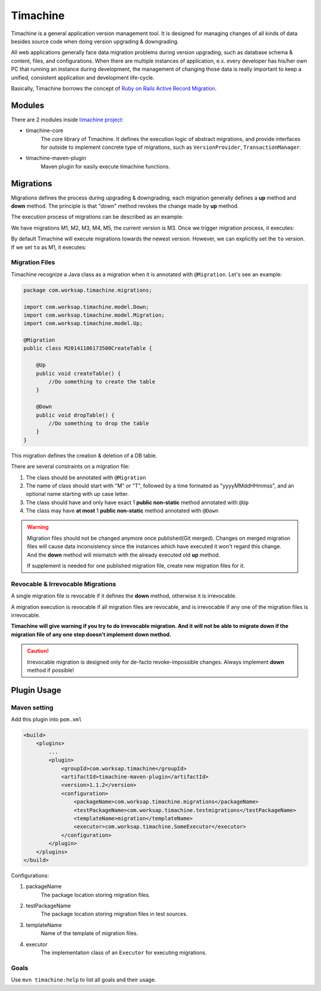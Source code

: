 Timachine
=========

Timachine is a general application version management tool. It is designed for managing changes of all kinds of data besides source code when doing version upgrading & downgrading.

All web applications generally face data migration problems during version upgrading, such as database schema & content, files, and configurations. When there are multiple instances of application, e.x. every developer has his/her own PC that running an instance during development, the management of changing those data is really important to keep a unified, consistent application and development life-cycle.

Basically, Timachine borrows the concept of `Ruby on Rails Active Record Migration`_.





Modules
-------

There are 2 modules inside `timachine project`_:

* timachine-core
    The core library of Timachine. It defines the execution logic of abstract migrations, and provide interfaces for outside to implement concrete type of migrations, such as ``VersionProvider``, ``TransactionManager``.
* timachine-maven-plugin
    Maven plugin for easily execute timachine functions.

Migrations
----------

Migrations defines the process during upgrading & downgrading, each migration generally defines a **up** method and **down** method. The principle is that "down" method revokes the change made by **up** method.

The execution process of migrations can be described as an example:

We have migrations M1, M2, M3, M4, M5, the current version is M3. Once we trigger migration process, it executes:

.. graphviz::

   digraph up {
      rankdir=LR;
      node [style=filled,color="#2980B9", fillcolor="#2980B9"];

      M3 -> M4 [label = "M4 (up)"];
      M4 -> M5 [label = "M5 (up)"];
   }

By default Timachine will execute migrations towards the newest version. However, we can explicitly set the ``to`` version. If we set ``to`` as M1, it executes:

.. graphviz::

   digraph down {
      rankdir=LR;
      node [style=filled,color="#2980B9", fillcolor="#2980B9"];

      M3 -> M2 [label = "M3 (down)"];
      M2 -> M1 [label = "M2 (down)"];
   }

Migration Files
"""""""""""""""

Timachine recognize a Java class as a migration when it is annotated with ``@Migration``. Let's see an example:

.. code-block:: java

    package com.worksap.timachine.migrations;

    import com.worksap.timachine.model.Down;
    import com.worksap.timachine.model.Migration;
    import com.worksap.timachine.model.Up;

    @Migration
    public class M20141106173500CreateTable {

        @Up
        public void createTable() {
            //Do something to create the table
        }

        @Down
        public void dropTable() {
            //Do something to drop the table
        }
    }

This migration defines the creation & deletion of a DB table.

There are several constraints on a migration file:

#. The class should be annotated with ``@Migration``
#. The name of class should start with "M" or "T", followed by a time formated as "yyyyMMddHHmmss", and an optional name starting with up case letter.
#. The class should have and only have exact 1 **public non-static** method annotated with ``@Up``
#. The class may have **at most** 1 **public non-static** method annotated with ``@Down``

.. warning::
   Migration files should not be changed anymore once published(Git merged). Changes on merged migration files will cause data inconsistency since the instances which have executed it won't regard this change. And the **down** method will mismatch with the already executed old **up** method.

   If supplement is needed for one published migration file, create new migration files for it.



Revocable & Irrevocable Migrations
"""""""""""""""""""""""""""""""""""

A single migration file is revocable if it defines the **down** method, otherwise it is irrevocable.

A migration execution is revocable if all migration files are revocable, and is irrevocable if any one of the migration files is irrevocable.

**Timachine will give warning if you try to do irrevocable migration. And it will not be able to migrate down if the migration file of any one step doesn't implement down method.**

.. caution:: Irrevocable migration is designed only for de-facto revoke-impossible changes. Always implement **down** method if possible!



Plugin Usage
------------

Maven setting
"""""""""""""

Add this plugin into ``pom.xml``

.. code-block:: xml

    <build>
        <plugins>
            ...
            <plugin>
                <groupId>com.worksap.timachine</groupId>
                <artifactId>timachine-maven-plugin</artifactId>
                <version>1.1.2</version>
                <configuration>
                    <packageName>com.worksap.timachine.migrations</packageName>
                    <testPackageName>com.worksap.timachine.testmigrations</testPackageName>
                    <templateName>migration</templateName>
                    <executor>com.worksap.timachine.SomeExecutor</executor>
                </configuration>
            </plugin>
        </plugins>
    </build>

Configurations:

#. packageName
    The package location storing migration files.
#. testPackageName
    The package location storing migration files in test sources.
#. templateName
    Name of the template of migration files.
#. executor
    The implementation class of an ``Executor`` for executing migrations.

Goals
"""""

Use ``mvn timachine:help`` to list all goals and their usage.

.. _Ruby on Rails Active Record Migration: http://api.rubyonrails.org/classes/ActiveRecord/Migration.html
.. _timachine project: https://github.com/Timachine/timachine-core

